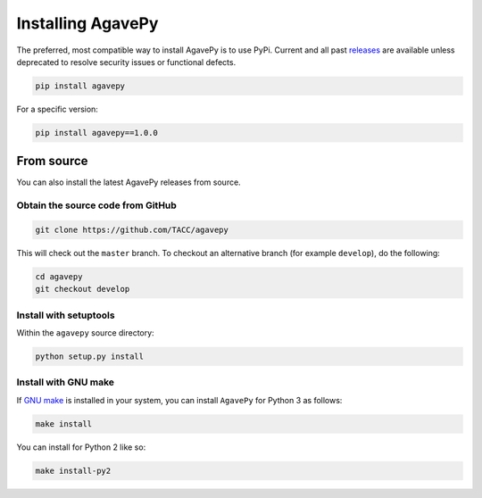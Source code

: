 ##################
Installing AgavePy
##################

.. _from_pipy:

The preferred, most compatible way to install AgavePy is to use 
PyPi. Current and all past `releases <https://pypi.org/project/agavepy/#history>`_ 
are available unless deprecated to resolve security issues 
or functional defects. 

.. code-block:: console

    pip install agavepy

For a specific version:

.. code-block:: console

    pip install agavepy==1.0.0


.. _from_source:

***********
From source
***********

You can also install the latest AgavePy releases from source.

Obtain the source code from GitHub 
==================================

.. code-block:: console

    git clone https://github.com/TACC/agavepy

This will check out the ``master`` branch. To checkout an alternative 
branch (for example ``develop``), do the following:

.. code-block:: console

    cd agavepy
    git checkout develop

Install with setuptools
=======================

Within the ``agavepy`` source directory:

.. code-block:: console
    
    python setup.py install

Install with GNU make
=====================

If `GNU make <https://www.gnu.org/software/make/manual/make.html>`_ 
is installed in your system, you can install ``AgavePy`` for Python 3 
as follows:

.. code-block:: console

    make install

You can install for Python 2 like so:

.. code-block:: console

    make install-py2

.. only::  subproject and html

   Indices
   =======

   * :ref:`genindex`
